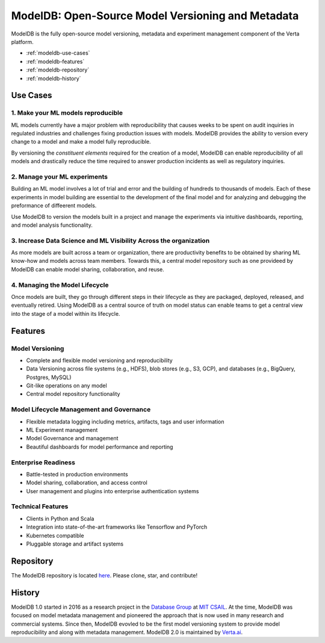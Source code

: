 ******************************************************
ModelDB: Open-Source Model Versioning and Metadata
******************************************************

ModelDB is the fully open-source model versioning, metadata and experiment management component of the Verta platform.

- :ref:`modeldb-use-cases`
- :ref:`modeldb-features`
- :ref:`modeldb-repository`
- :ref:`modeldb-history`

.. _modeldb-use-cases:

Use Cases
=========

1. Make your ML models reproducible
------------------------------------

ML models currently have a major problem with reproducibility that causes weeks to be spent on audit 
inquiries in regulated industries and challenges fixing production issues with models.
ModelDB provides the ability to version every change to a model and make a model fully reproducible.

By versioning the *constituent elements* required for the creation of a model, ModelDB can enable 
reproducibility of all models and drastically reduce the time required to answer production incidents as
well as regulatory inquiries.

2. Manage your ML experiments
------------------------------

Building an ML model involves a lot of trial and error and the building of hundreds to thousands of models.
Each of these experiments in model building are essential to the development of the final model and for
analyzing and debugging the preformance of diffeerent models.

Use ModelDB to version the models built in a project and manage the experiments via intuitive dashboards,
reporting, and model analysis functionality.


3. Increase Data Science and  ML Visibility Across the organization
--------------------------------------------------------------------

As more models are built across a team or organization, there are productivity benefits to be obtained by sharing
ML know-how and models across team members.
Towards this, a central model repository such as one providee\d by ModelDB can enable model sharing, 
collaboration, and reuse.

4. Managing the  Model Lifecycle
----------------------------------------------------------------

Once models are built, they go through different steps in their lifecycle as they are packaged, deployed,
released, and eventually retired.
Using ModelDB as a central source of truth on model status can enable teams to get a central view into the
stage of a model within its lifecycle.


.. _modeldb-features:

Features
========

Model Versioning
----------------

* Complete and flexible model versioning and reproducibility
* Data Versioning across file systems (e.g., HDFS), blob stores (e.g., S3, GCP), and databases (e.g., BigQuery, Postgres, MySQL)
* Git-like operations on any model
* Central model repository functionality

Model Lifecycle Management and Governance
------------------------------------------

* Flexible metadata logging including metrics, artifacts, tags and user information
* ML Experiment management
* Model Governance and management
* Beautiful dashboards for model performance and reporting

Enterprise Readiness
---------------------

* Battle-tested in production environments
* Model sharing, collaboration, and access control
* User management and plugins into enterprise authentication systems

Technical Features
------------------

* Clients in Python and Scala
* Integration into state-of-the-art frameworks like Tensorflow and PyTorch
* Kubernetes compatible
* Pluggable storage and artifact systems

.. _modeldb-repository:

Repository
==========

The ModelDB repository is located `here <https://github.com/VertaAI/modeldb>`_. Please clone, star, and contribute!

.. _modeldb-history:

History
=======

ModelDB 1.0 started in 2016 as a research project in the `Database Group <http://dsg.csail.mit.edu>`_ at `MIT CSAIL <http://csail.mit.edu>`_.
At the time, ModelDB was focused on model metadata management and pioneered the approach that is now used in many research and commercial systems.
Since then, ModelDB evovled to be the first model versioning system to provide model reproducibility and along with metadata management.
ModelDB 2.0 is maintained by `Verta.ai <https://verta.ai>`_.
